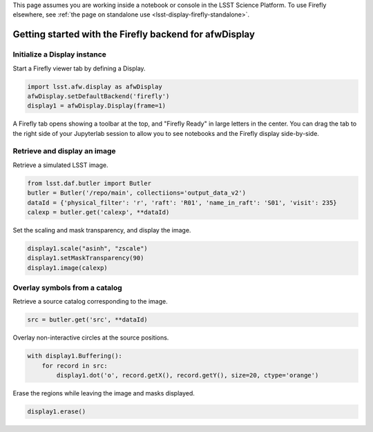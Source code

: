 This page assumes you are working inside a notebook or console
in the LSST Science Platform. To use Firefly elsewhere, see
:ref:`the page on standalone use <lsst-display-firefly-standalone>`.

.. _lsst-display-firefly-getting-started:

#######################################################
Getting started with the Firefly backend for afwDisplay
#######################################################


Initialize a Display instance
=============================

Start a Firefly viewer tab by defining a Display.

.. code-block:: py
    :name: getting-started-init

    import lsst.afw.display as afwDisplay
    afwDisplay.setDefaultBackend('firefly')
    display1 = afwDisplay.Display(frame=1)

A Firefly tab opens showing a toolbar at the top, and "Firefly Ready"
in large letters in the center. You can drag the tab to the right
side of your Jupyterlab session to allow you to see notebooks and the
Firefly display side-by-side.

Retrieve and display an image
=============================

Retrieve a simulated LSST image.

.. code-block:: py
    :name: getting-started-getimage

    from lsst.daf.butler import Butler
    butler = Butler('/repo/main', collectiions='output_data_v2')
    dataId = {'physical_filter': 'r', 'raft': 'R01', 'name_in_raft': 'S01', 'visit': 235}
    calexp = butler.get('calexp', **dataId)

Set the scaling and mask transparency, and display the image.

.. code-block:: py
    :name: getting-started-showimage

    display1.scale("asinh", "zscale")
    display1.setMaskTransparency(90)
    display1.image(calexp)

Overlay symbols from a catalog
==============================

Retrieve a source catalog corresponding to the image.

.. code-block:: py
    :name: getting-started-fetch-catalog

    src = butler.get('src', **dataId)

Overlay non-interactive circles at the source positions.

.. code-block:: py
    :name: getting-started-regions

    with display1.Buffering():
        for record in src:
            display1.dot('o', record.getX(), record.getY(), size=20, ctype='orange')

Erase the regions while leaving the image and masks displayed.

.. code-block:: py
    :name: getting-started-erase

    display1.erase()
